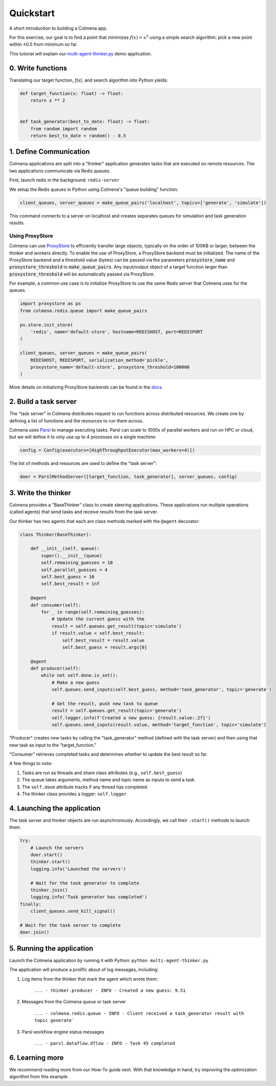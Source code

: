 Quickstart
==========

A short introduction to building a Colmena app.

For this exercise, our goal is to find a point that minimizes :math:`f(x) = x^2`
using a simple search algorithm: pick a new point within ±0.5 from minimum so far.

This tutorial will explain our
`multi-agent-thinker.py <https://github.com/exalearn/colmena/blob/master/demo_apps/multi-agent-thinker.py>`_
demo application.

0. Write functions
------------------

Translating our target function, *f(x)*, and search algorithm into Python yields:

.. code-block:: python

    def target_function(x: float) -> float:
        return x ** 2


    def task_generator(best_to_date: float) -> float:
        from random import random
        return best_to_date + random() - 0.5

1. Define Communication
------------------------------

.. image:: _static/overview.svg
    :height: 100
    :align: center

Colmena applications are split into a "thinker" application generates tasks that are executed
on remote resources.
The two applications communicate via Redis queues.

First, launch redis in the background: ``redis-server``

We setup the Redis queues in Python using Colmena's "queue building" function:

.. code-block:: python

    client_queues, server_queues = make_queue_pairs('localhost', topics=['generate', 'simulate'])

This command connects to a server on localhost and creates separates queues for simulation and task
generation results.

Using ProxyStore
++++++++++++++++

Colmena can use `ProxyStore <https://github.com/gpauloski/ProxyStore>`_ to efficiently transfer large objects, typically on the order of 100KB or larger, between the thinker and workers directly.
To enable the use of ProxyStore, a ProxyStore backend must be initialized.
The name of the ProxyStore backend and a threshold value (bytes) can be passed via the parameters :code:`proxystore_name` and :code:`proxystore_threshold` to :code:`make_queue_pairs`.
Any input/output object of a target function larger than :code:`proxystore_threshold` will be automatically passed via ProxyStore.

For example, a common use case is to initialize ProxyStore to use the same Redis server that Colmena uses for the queues.

.. code-block:: python

    import proxystore as ps
    from colmena.redis.queue import make_queue_pairs

    ps.store.init_store(
        'redis', name='default-store', hostname=REDISHOST, port=REDISPORT
    )

    client_queues, server_queues = make_queue_pairs(
        REDISHOST, REDISPORT, serialization_method='pickle',
        proxystore_name='default-store', proxystore_threshold=100000
    )

More details on initializing ProxyStore backends can be found in the `docs <https://proxystore.readthedocs.io/en/latest/source/proxystore.store.html>`_.

2. Build a task server
----------------------

The "task server" in Colmena distributes request to run functions across distributed resources.
We create one by defining a list of functions and the resources to run them across.

Colmena uses `Parsl <http://parsl-project.org/>`_ to manage executing tasks.
Parsl can scale to 1000s of parallel workers and run on HPC or cloud, but we will define
it to only use up to 4 processes on a single machine:

.. code-block:: python

    config = Config(executors=[HighThroughputExecutor(max_workers=4)])

The list of methods and resources are used to define the "task server":

.. code-block:: python

    doer = ParslMethodServer([target_function, task_generator], server_queues, config)

3. Write the thinker
--------------------

Colmena provides a "BaseThinker" class to create steering applications.
These applications run multiple operations (called agents) that send tasks and receive results
from the task server.

Our thinker has two agents that each are class methods marked with the ``@agent`` decorator:

.. code-block:: python

    class Thinker(BaseThinker):

        def __init__(self, queue):
            super().__init__(queue)
            self.remaining_guesses = 10
            self.parallel_guesses = 4
            self.best_guess = 10
            self.best_result = inf

        @agent
        def consumer(self):
            for _ in range(self.remaining_guesses):
                # Update the current guess with the
                result = self.queues.get_result(topic='simulate')
                if result.value < self.best_result:
                    self.best_result = result.value
                    self.best_guess = result.args[0]

        @agent
        def producer(self):
            while not self.done.is_set():
                # Make a new guess
                self.queues.send_inputs(self.best_guess, method='task_generator', topic='generate')

                # Get the result, push new task to queue
                result = self.queues.get_result(topic='generate')
                self.logger.info(f'Created a new guess: {result.value:.2f}')
                self.queues.send_inputs(result.value, method='target_function', topic='simulate')

"Producer" creates new tasks by calling the "task_generator" method (defined with the task server)
and then using that new task as input to the "target_function."

"Consumer" retrieves completed tasks and determines whether to update the best result so far.

A few things to note:

1. Tasks are run as threads and share class attributes (e.g., ``self.best_guess``)
2. The queue takes arguments, method name and topic name as inputs to send a task
3. The ``self.done`` attribute tracks if any thread has completed.
4. The thinker class provides a logger: ``self.logger``

4. Launching the application
----------------------------

The task server and thinker objects are run asynchronously.
Accordingly, we call their ``.start()`` methods to launch them.

.. code-block:: python

    try:
        # Launch the servers
        doer.start()
        thinker.start()
        logging.info('Launched the servers')

        # Wait for the task generator to complete
        thinker.join()
        logging.info('Task generator has completed')
    finally:
        client_queues.send_kill_signal()

    # Wait for the task server to complete
    doer.join()

5. Running the application
--------------------------

Launch the Colmena application by running it with Python: ``python multi-agent-thinker.py``

The application will produce a prolific about of log messages, including:

1. Log items from the thinker that mark the agent which wrote them:

    ``... - thinker.producer - INFO - Created a new guess: 9.51``

2. Messages from the Colmena queue or task server

    ``... - colmena.redis.queue - INFO - Client received a task_generator result with topic generate```

3. Parsl workflow engine status messages

    ``... - parsl.dataflow.dflow - INFO - Task 45 completed``

6. Learning more
----------------

We recommend reading more from our How-To guide next.
With that knowledge in hand, try improving the optimization algorithm from this example.
